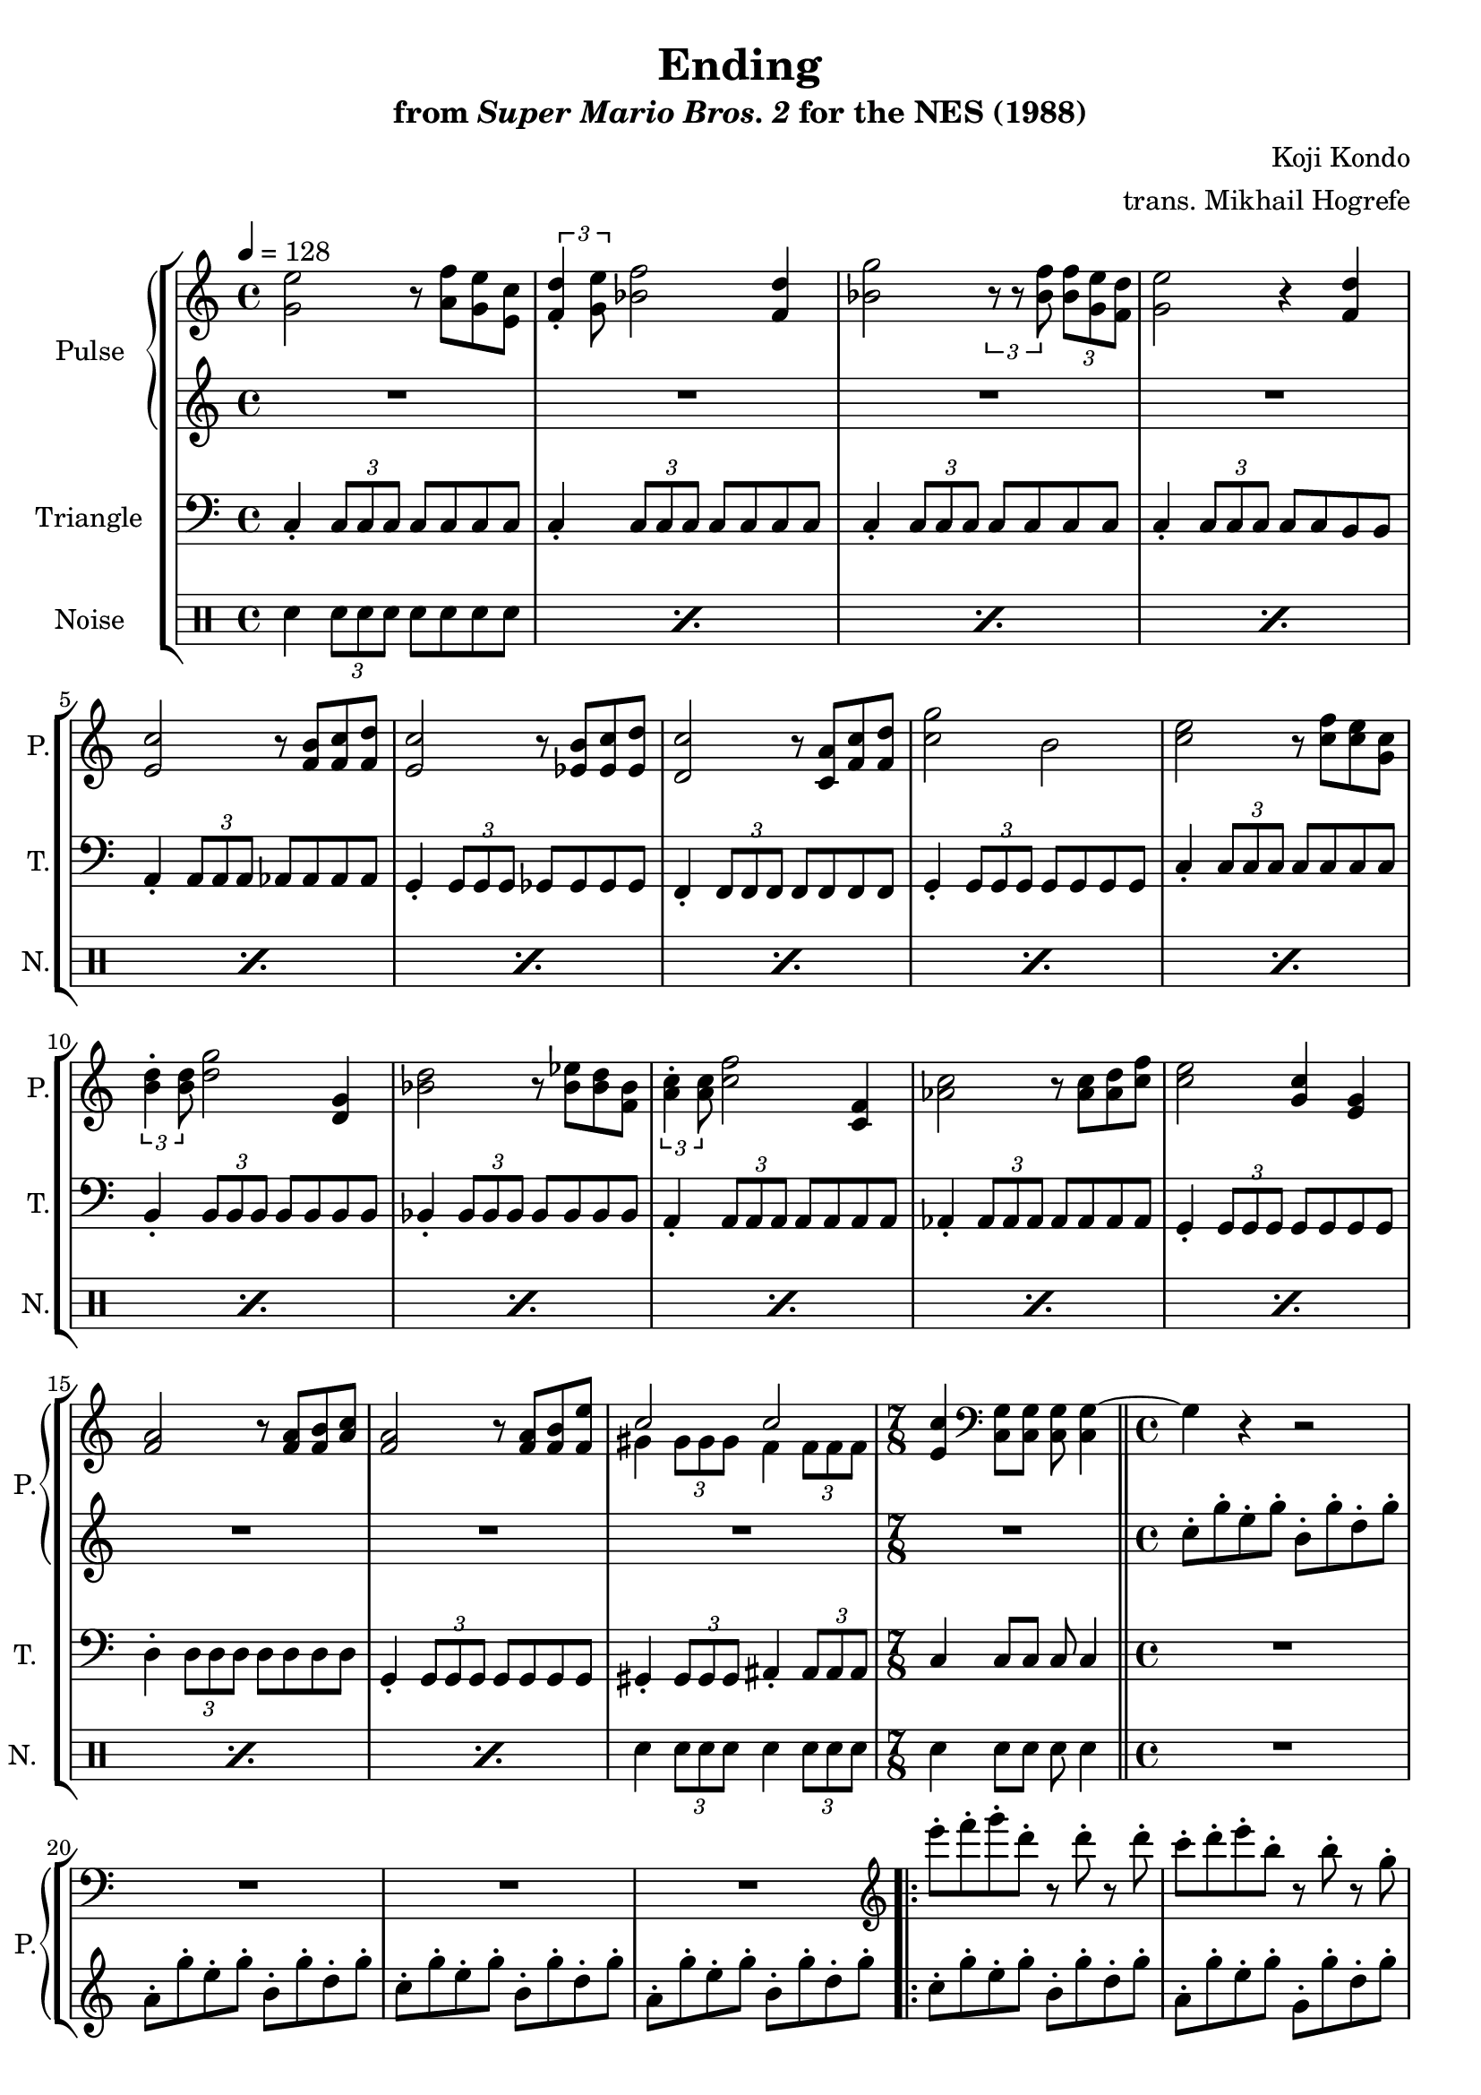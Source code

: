 \version "2.22.0"

\book {
    \header {
        title = "Ending"
        subtitle = \markup { "from" {\italic "Super Mario Bros. 2"} "for the NES (1988)" }
        composer = "Koji Kondo"
        arranger = "trans. Mikhail Hogrefe"
    }

    \score {
        {
            \new StaffGroup <<
                \new GrandStaff <<
                    \set GrandStaff.instrumentName = "Pulse"
                    \set GrandStaff.shortInstrumentName = "P."
                    \new Staff \relative c'' {
\key c \major
<g e'>2 r8 <a f'> <g e'> <e c'> |
\tuplet 3/2 { <f d'>4-. <g e'>8 } <bes f'>2 <f d'>4 |
<bes g'>2 \tuplet 3/2 { r8 r <bes f'> } \tuplet 3/2 { <bes f'>8 <g e'> <f d'> } |
<g e'>2 r4 <f d'> |
<e c'>2 r8 <f b> <f c'> <f d'> |
<e c'>2 r8 <ees b'> <ees c'> <ees d'> |
<d c'>2 r8 <c a'> <f c'> <f d'> |
<c' g'>2 b |
<c e>2 r8 <c f> <c e> <g c> |
\tuplet 3/2 { <b d>4-. <b d>8 } <d g>2 <d, g>4 |
<bes' d>2 r8 <bes ees> <bes d> <f bes> |
\tuplet 3/2 { <a c>4-. <a c>8 } <c f>2 <c, f>4 |
<aes' c>2 r8 <aes c> <aes d> <c f> |
<c e>2 <g c>4 <e g> |
<f a>2 r8 <f a> <f b> <a c> |
<f a>2 r8 <f a> <f b> <f e'> |
<<{ c'2 c }\\{ gis4 \tuplet 3/2 { gis8 gis gis } f4 \tuplet 3/2 { f8 f f } }>> |
<e c'>4 \clef bass <c, g'>8[ 8] 8 4 ~ |
g'4 r r2 |
R1*3
\clef treble
e'''8-. f-. g-. d-. r d-. r d-. |
c8-. d-. e-. b-. r b-. r g-. |
a8-. b-. c-. g-. r g-. fis-. g-. |
a8-. b-. c-. b-. r c-. d-. r |
e8-. f-. g-. d-. r \ottava #1 d-. g-. b-. |
c8-. d-. c-. b-. r a-. g-. f-. |
\ottava #0
e8-. f-. g-. d-. r d-. c-. b-. |
c8-. r r4 r2 |
c8-. d-. c-. d-. r ees-. f-. g-. |
R1 |
c,8-. d-. c-. d-. r ees-. r f-. |
g8-. r r4 r2 |
c,8-. d-. c-. d-. r ees-. f-. g-. |
r8 e-. c-. g-. r2 |
c8-. d-. c-. d-. r a-. b-. c-. |
d8-. r r4 r2 |
                    }

                    \new Staff \relative c'' {
\key c \major
R1*17
R1*7/8
c8-. g'-. e-. g-. b,-. g'-. d-. g-. |
a,8-. g'-. e-. g-. b,-. g'-. d-. g-. |
c,8-. g'-. e-. g-. b,-. g'-. d-. g-. |
a,8-. g'-. e-. g-. b,-. g'-. d-. g-. |
c,8-. g'-. e-. g-. b,-. g'-. d-. g-. |
a,8-. g'-. e-. g-. g,-. g'-. d-. g-. |
f,8-. f'-. c-. f-. e,-. e'-. b-. e-. |
d,8-. d'-. a-. d-. g,-. f'-. b,-. f'-. |
c8-. g'-. e-. g-. b,-. g'-. d-. g-. |
bes,8-. f'-. d-. f-. a,-. f'-. c-. f-. |
g,8-. e'-. c-. e-. g,-. d'-. b-. d-. |
c8-. g'-. e-. g-. c,-. g'-. e-. g-. |
aes,8-. ees'-. c-. ees-. aes,-. ees'-. c-. ees-. |
g,8-. e'-. c-. e-. g,-. e'-. c-. e-. |
aes,8-. ees'-. c-. ees-. aes,-. ees'-. c-. ees-. |
g,8-. e'-. c-. e-. g,-. e'-. c-. e-. |
aes,8-. ees'-. c-. ees-. aes,-. ees'-. c-. ees-. |
g,8-. e'-. c-. e-. g,-. e'-. c-. e-. |
fis,8-. d'-. c-. d-. fis,-. d'-. c-. d-. |
g,8-. d'-. b-. d-. g,-. f'-. d-. b'-. |
                    }
                >>

                \new Staff \relative c {
                    \set Staff.instrumentName = "Triangle"
                    \set Staff.shortInstrumentName = "T."
\clef bass
\key c \major
\tempo 4 = 128
c4-. \tuplet 3/2 { c8 c c } c8 c c c |
c4-. \tuplet 3/2 { c8 c c } c8 c c c |
c4-. \tuplet 3/2 { c8 c c } c8 c c c |
c4-. \tuplet 3/2 { c8 c c } c8 c b b |
a4-. \tuplet 3/2 { a8 a a } aes8 aes aes aes |
g4-. \tuplet 3/2 { g8 g g } ges8 ges ges ges |
f4-. \tuplet 3/2 { f8 f f } f8 f f f |
g4-. \tuplet 3/2 { g8 g g } g8 g g g |
c4-. \tuplet 3/2 { c8 c c } c8 c c c |
b4-. \tuplet 3/2 { b8 b b } b8 b b b |
bes4-. \tuplet 3/2 { bes8 bes bes } bes8 bes bes bes |
a4-. \tuplet 3/2 { a8 a a } a8 a a a |
aes4-. \tuplet 3/2 { aes8 aes aes } aes8 aes aes aes |
g4-. \tuplet 3/2 { g8 g g } g8 g g g |
d'4-. \tuplet 3/2 { d8 d d } d8 d d d |
g,4-. \tuplet 3/2 { g8 g g } g8 g g g |
gis4-. \tuplet 3/2 { gis8 gis gis } ais4-. \tuplet 3/2 { ais8 ais ais } |
\time 7/8
c4 c8[ c] c c4 |
\time 4/4
\bar "||"
R1*4
                    \repeat volta 2 {
R1*16
                    }
\once \override Score.RehearsalMark.self-alignment-X = #RIGHT
\mark \markup { \fontsize #-2 "Loop forever" }
                }

                \new DrumStaff {
                    \drummode {
                        \set Staff.instrumentName="Noise"
                        \set Staff.shortInstrumentName="N."
\repeat percent 16 { sn4 \tuplet 3/2 { sn8 sn sn } sn8 sn sn sn } |
sn4 \tuplet 3/2 { sn8 sn sn } sn4 \tuplet 3/2 { sn8 sn sn } |
sn4 sn8[ sn] sn sn4 |
R1*20
                    }
                }
            >>
        }
        \layout {
            \context {
                \Staff
                \RemoveEmptyStaves
            }
            \context {
                \DrumStaff
                \RemoveEmptyStaves
            }
        }
    }
}
